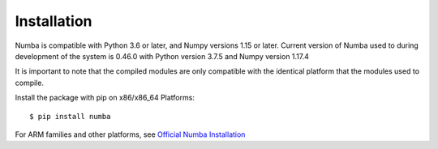 ============
Installation
============

Numba is compatible with Python 3.6 or later, and Numpy versions 1.15 or later. Current version of Numba used to during development of the system 
is 0.46.0 with Python version 3.7.5 and Numpy version 1.17.4

It is important to note that the compiled modules are only compatible with the identical platform that the modules used to compile.

Install the package with pip on x86/x86_64 Platforms::

    $ pip install numba

For ARM families and other platforms, see `Official Numba Installation <https://numba.pydata.org/numba-doc/dev/user/installing.html#installing-on-linux-armv7-platforms>`_
